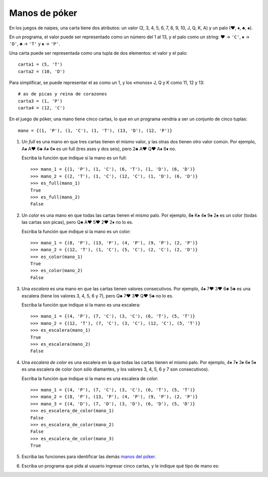 Manos de póker
--------------
En los juegos de naipes,
una carta tiene dos atributos:
un valor (2, 3, 4, 5, 6, 7, 8, 9, 10, J, Q, K, A)
y un palo (♥, ♦, ♣, ♠).

En un programa,
el valor puede ser representado como un número
del 1 al 13,
y el palo como un string:
♥ → ``'C'``,
♦ → ``'D'``,
♣ → ``'T'`` y
♠ → ``'P'``.

Una carta puede ser representada
como una tupla de dos elementos:
el valor y el palo::

    carta1 = (5, 'T')
    carta2 = (10, 'D')

Para simplificar,
se puede representar el as como un 1,
y los «monos» J, Q y K como 11, 12 y 13::

    # as de picas y reina de corazones
    carta3 = (1, 'P')
    carta4 = (12, 'C')

En el juego de póker,
una mano tiene cinco cartas,
lo que en un programa vendría a ser
un conjunto de cinco tuplas::

    mano = {(1, 'P'), (1, 'C'), (1, 'T'), (13, 'D'), (12, 'P')}

#. Un *full* es una mano en que tres cartas tienen el mismo valor,
   y las otras dos tienen otro valor común.
   Por ejemplo, A♠ A♥ 6♣ A♦ 6♦ es un full (tres ases y dos seis),
   pero 2♣ A♥ Q♥ A♦ 6♦ no.

   Escriba la función que indique si la mano es un full::

    >>> mano_1 = {(1, 'P'), (1, 'C'), (6, 'T'), (1, 'D'), (6, 'D')}
    >>> mano_2 = {(2, 'T'), (1, 'C'), (12, 'C'), (1, 'D'), (6, 'D')}
    >>> es_full(mano_1)
    True
    >>> es_full(mano_2)
    False

#. Un *color* es una mano en que todas las cartas tienen el mismo palo.
   Por ejemplo, 8♠ K♠ 4♠ 9♠ 2♠ es un color (todas las cartas son picas),
   pero Q♣ A♥ 5♥ 2♥ 2♦ no lo es.

   Escriba la función que indique si la mano es un color::

    >>> mano_1 = {(8, 'P'), (13, 'P'), (4, 'P'), (9, 'P'), (2, 'P')}
    >>> mano_2 = {(12, 'T'), (1, 'C'), (5, 'C'), (2, 'C'), (2, 'D')}
    >>> es_color(mano_1)
    True
    >>> es_color(mano_2)
    False

#. Una *escalera* es una mano en que las cartas tienen valores consecutivos.
   Por ejemplo, 4♠ 7♥ 3♥ 6♣ 5♣ es una escalera (tiene los valores 3, 4, 5, 6 y 7),
   pero Q♣ 7♥ 3♥ Q♥ 5♣ no lo es.

   Escriba la función que indique si la mano es una escalera::

    >>> mano_1 = {(4, 'P'), (7, 'C'), (3, 'C'), (6, 'T'), (5, 'T')}
    >>> mano_2 = {(12, 'T'), (7, 'C'), (3, 'C'), (12, 'C'), (5, 'T')}
    >>> es_escalera(mano_1)
    True
    >>> es_escalera(mano_2)
    False

#. Una *escalera de color* es una escalera en la que todas las cartas
   tienen el mismo palo.
   Por ejemplo, 4♦ 7♦ 3♦ 6♦ 5♦ es una escalera de color
   (son sólo diamantes, y los valores 3, 4, 5, 6 y 7 son consecutivos).

   Escriba la función que indique si la mano es una escalera de color::

    >>> mano_1 = {(4, 'P'), (7, 'C'), (3, 'C'), (6, 'T'), (5, 'T')}
    >>> mano_2 = {(8, 'P'), (13, 'P'), (4, 'P'), (9, 'P'), (2, 'P')}
    >>> mano_3 = {(4, 'D'), (7, 'D'), (3, 'D'), (6, 'D'), (5, 'D')}
    >>> es_escalera_de_color(mano_1)
    False
    >>> es_escalera_de_color(mano_2)
    False
    >>> es_escalera_de_color(mano_3)
    True

#. Escriba las funciones
   para identificar las demás `manos del póker`_.

   .. _manos del póker: http://www.poquer.com.es/ranking.html

#. Escriba un programa que pida al usuario ingresar cinco cartas,
   y le indique qué tipo de mano es:

   .. testcase::

     Carta 1: `5D`
     Carta 2: `QT`
     Carta 3: `QD`
     Carta 4: `10P`
     Carta 5: `5C`
     Doble pareja

   .. testcase::

     Carta 1: `KP`
     Carta 2: `KT`
     Carta 3: `8T`
     Carta 4: `KC`
     Carta 5: `2P`
     Trio

   .. testcase::

     Carta 1: `4P`
     Carta 2: `4C`
     Carta 3: `QD`
     Carta 4: `4D`
     Carta 5: `QT`
     Full
